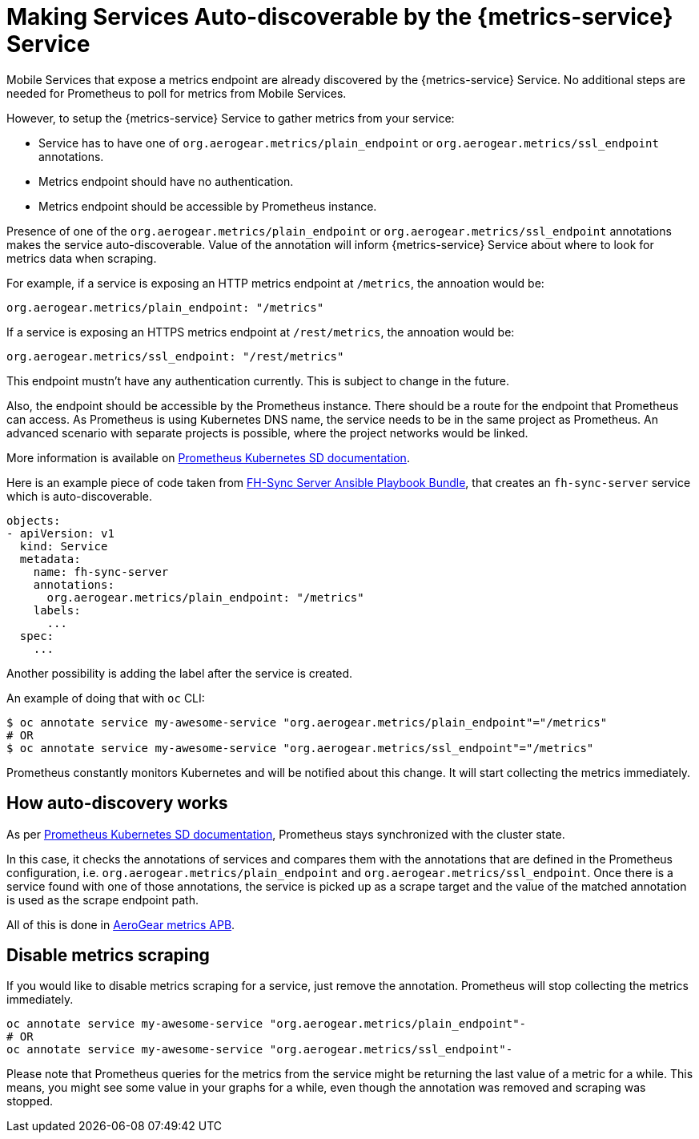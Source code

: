 

= Making Services Auto-discoverable by the {metrics-service} Service

Mobile Services that expose a metrics endpoint are already discovered by the {metrics-service} Service.
No additional steps are needed for Prometheus to poll for metrics from Mobile Services.

However, to setup the {metrics-service} Service to gather metrics from your service:

* Service has to have one of `org.aerogear.metrics/plain_endpoint` or
`org.aerogear.metrics/ssl_endpoint` annotations.

* Metrics endpoint should have no authentication.

* Metrics endpoint should be accessible by Prometheus instance.


Presence of one of the `org.aerogear.metrics/plain_endpoint` or `org.aerogear.metrics/ssl_endpoint`
annotations makes the service auto-discoverable.
Value of the annotation will inform {metrics-service} Service about where to look for metrics data when scraping.

For example, if a service is exposing an HTTP metrics endpoint at
`/metrics`, the annoation would be:

[source,yaml]
----
org.aerogear.metrics/plain_endpoint: "/metrics"
----

If a service is exposing an HTTPS metrics endpoint at `/rest/metrics`,
the annoation would be:

[source,yaml]
----
org.aerogear.metrics/ssl_endpoint: "/rest/metrics"
----

This endpoint mustn't have any authentication currently. This is subject to change in the future.

Also, the endpoint should be accessible by the Prometheus instance. There should be a route for the endpoint
that Prometheus can access. As Prometheus is using Kubernetes DNS name, the service needs to be in the same
project as Prometheus. An advanced scenario with separate projects is possible, where the project networks would be linked.

More information is available on
https://prometheus.io/docs/prometheus/latest/configuration/configuration/#kubernetes_sd_config[Prometheus Kubernetes SD documentation].

Here is an example piece of code taken from
https://github.com/aerogearcatalog/fh-sync-server-apb[FH-Sync Server Ansible Playbook Bundle],
that creates an `fh-sync-server` service which
is auto-discoverable.

[source,yaml]
----
objects:
- apiVersion: v1
  kind: Service
  metadata:
    name: fh-sync-server
    annotations:
      org.aerogear.metrics/plain_endpoint: "/metrics"
    labels:
      ...
  spec:
    ...
----

Another possibility is adding the label after the service is created.

An example of doing that with `oc` CLI:

[source,bash]
----
$ oc annotate service my-awesome-service "org.aerogear.metrics/plain_endpoint"="/metrics"
# OR
$ oc annotate service my-awesome-service "org.aerogear.metrics/ssl_endpoint"="/metrics"
----

Prometheus constantly monitors Kubernetes and will be notified about this change. It will start collecting the metrics
immediately.

== How auto-discovery works

As per https://prometheus.io/docs/prometheus/latest/configuration/configuration/#kubernetes_sd_config[Prometheus Kubernetes SD documentation],
Prometheus stays synchronized with the cluster state.

In this case, it checks the annotations of services and compares them with the annotations that are defined in the Prometheus configuration,
i.e. `org.aerogear.metrics/plain_endpoint` and `org.aerogear.metrics/ssl_endpoint`. Once there is a service found with one of those annotations,
the service is picked up as a scrape target and the value of the matched annotation is used as the scrape endpoint path.

All of this is done in
https://github.com/aerogearcatalog/metrics-apb/blob/master/roles/provision-metrics-apb/templates/prometheus-config-map.yml.j2[AeroGear metrics APB].

== Disable metrics scraping

If you would like to disable metrics scraping for a service, just remove the annotation.
Prometheus will stop collecting the metrics immediately.

[source,bash]
----
oc annotate service my-awesome-service "org.aerogear.metrics/plain_endpoint"-
# OR
oc annotate service my-awesome-service "org.aerogear.metrics/ssl_endpoint"-
----

Please note that Prometheus queries for the metrics from the service might be returning the last value of a metric
for a while. This means, you might see some value in your graphs for a while, even though the annotation was removed
and scraping was stopped.
